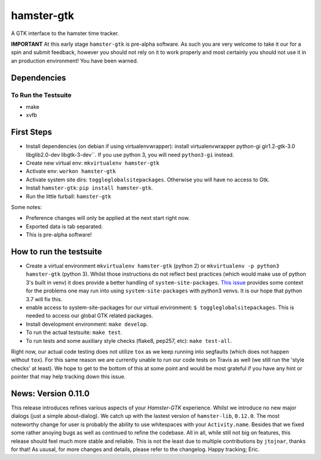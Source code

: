 ===============================
hamster-gtk
===============================

.. image:: https://img.shields.io/pypi/v/hamster-gtk.svg
        :target: https://pypi.python.org/pypi/hamster-gtk

.. image:: https://img.shields.io/travis/projecthamster/hamster-gtk/master.svg
        :target: https://travis-ci.org/projecthamster/hamster-gtk

.. .. image:: https://readthedocs.org/projects/hamster-gtk/badge/?version=latest
        :target: https://readthedocs.org/projects/hamster-gtk/?badge=latest
        :alt: Documentation Status


A GTK interface to the hamster time tracker.

**IMPORTANT**
At this early stage ``hamster-gtk`` is pre-alpha software. As such you are very
welcome to take it our for a spin and submit feedback, however you should not
rely on it to work properly and most certainly you should not use it in an
production environment!
You have been warned.

Dependencies
-------------

To Run the Testsuite
~~~~~~~~~~~~~~~~~~~~~
- make
- xvfb

First Steps
------------
* Install dependencies (on debian if using virtualenvwrapper):
  install virtualenvwrapper python-gi gir1.2-gtk-3.0 libglib2.0-dev
  libgtk-3-dev``.
  If you use python 3, you will need ``python3-gi`` instead.
* Create new virtual env: ``mkvirtualenv hamster-gtk``
* Activate env: ``workon hamster-gtk``
* Activate system site dirs: ``toggleglobalsitepackages``. Otherwise you will
  have no access to Gtk.
* Install ``hamster-gtk``: ``pip install hamster-gtk``.
* Run the little furball: ``hamster-gtk``

Some notes:

* Preference changes will only be applied at the next start right now.
* Exported data is tab separated.
* This is pre-alpha software!

How to run the testsuite
-------------------------
- Create a virtual environment ``mkvirtualenv hamster-gtk`` (python 2) or
  ``mkvirtualenv -p python3 hamster-gtk`` (python 3). Whilst those instructions
  do not reflect best practices (which would make use of python 3's built in
  venv) it does provide a better handling of ``system-site-packages``.
  `This issue <http://bugs.python.org/issue24875>`_ provides some context for
  the problems one may run into using ``system-site-packages`` with python3
  venvs. It is our hope that python 3.7 will fix this.
- enable access to system-site-packages for our virtual environment:
  ``$ toggleglobalsitepackages``. This is needed to access our global GTK
  related packages.
- Install development environment: ``make develop``.
- To run the actual testsuite: ``make test``.
- To run tests and some auxiliary style checks (flake8, pep257, etc):
  ``make test-all``.

Right now, our actual code testing does not utilize ``tox`` as we keep running
into segfaults (which does not happen without ``tox``).
For  this same reason we are currently unable to run our code tests on Travis
as well (we still run the 'style checks' at least).
We hope to get to the bottom of this at some point and would be most grateful
if you have any hint or pointer that may help tracking down this issue.

News: Version 0.11.0
----------------------
This release introduces refines various aspects of your *Hamster-GTK*
experience. Whilst we introduce no new major dialogs (just a simple
about-dialog). We catch up with the lastest version of ``hamster-lib``,
``0.12.0``. The most noteworthy change for user is probably the ability to use
whitespaces with your ``Activity.name``. Besides that we fixed some rather
anoying bugs as well as continued to refine the codebase. All in all, while
still not big on features, this release should feel much more stable and
reliable. This is not the least due to multiple contributions by ``jtojnar``,
thanks for that! As ususal, for more changes and details, please refer to the
changelog. Happy tracking; Eric.
